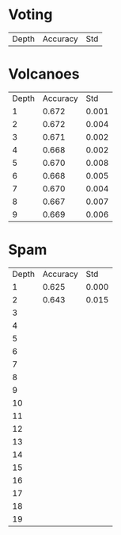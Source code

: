 * Voting

| Depth | Accuracy |   Std |

* Volcanoes

| Depth | Accuracy |   Std |
|     1 |    0.672 | 0.001 |
|     2 |    0.672 | 0.004 |
|     3 |    0.671 | 0.002 |
|     4 |    0.668 | 0.002 |
|     5 |    0.670 | 0.008 |
|     6 |    0.668 | 0.005 |
|     7 |    0.670 | 0.004 |
|     8 |    0.667 | 0.007 |
|     9 |    0.669 | 0.006 |

* Spam

| Depth | Accuracy |   Std |
|     1 |    0.625 | 0.000 |
|     2 |    0.643 | 0.015 |
|     3 |          |       |
|     4 |          |       |
|     5 |          |       |
|     6 |          |       |
|     7 |          |       |
|     8 |          |       |
|     9 |          |       |
|    10 |          |       |
|    11 |          |       |
|    12 |          |       |
|    13 |          |       |
|    14 |          |       |
|    15 |          |       |
|    16 |          |       |
|    17 |          |       |
|    18 |          |       |
|    19 |          |       |
